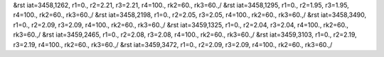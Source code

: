&rst iat=3458,1262, r1=0., r2=2.21, r3=2.21, r4=100., rk2=60., rk3=60.,/
&rst iat=3458,1295, r1=0., r2=1.95, r3=1.95, r4=100., rk2=60., rk3=60.,/
&rst iat=3458,2198, r1=0., r2=2.05, r3=2.05, r4=100., rk2=60., rk3=60.,/
&rst iat=3458,3490, r1=0., r2=2.09, r3=2.09, r4=100., rk2=60., rk3=60.,/
&rst iat=3459,1325, r1=0., r2=2.04, r3=2.04, r4=100., rk2=60., rk3=60.,/
&rst iat=3459,2465, r1=0., r2=2.08, r3=2.08, r4=100., rk2=60., rk3=60.,/
&rst iat=3459,3103, r1=0., r2=2.19, r3=2.19, r4=100., rk2=60., rk3=60.,/
&rst iat=3459,3472, r1=0., r2=2.09, r3=2.09, r4=100., rk2=60., rk3=60.,/
